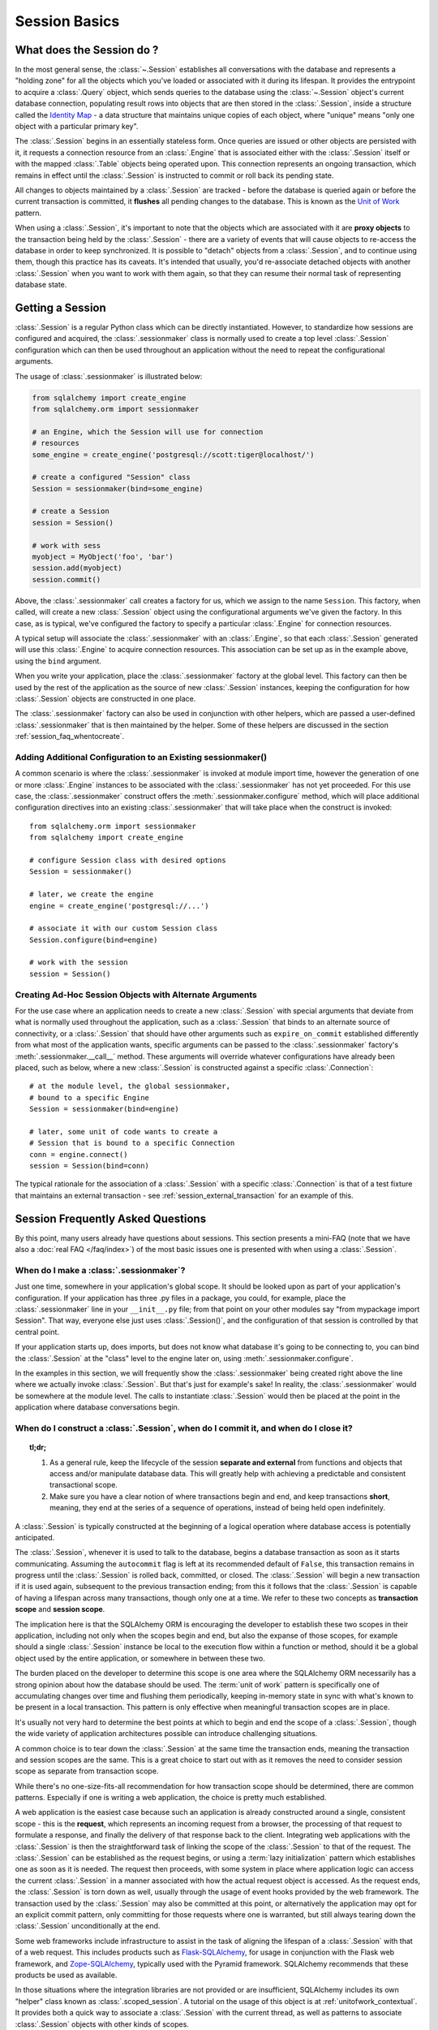 ==========================
Session Basics
==========================

What does the Session do ?
==========================

In the most general sense, the :class:`~.Session` establishes all
conversations with the database and represents a "holding zone" for all the
objects which you've loaded or associated with it during its lifespan. It
provides the entrypoint to acquire a :class:`.Query` object, which sends
queries to the database using the :class:`~.Session` object's current database
connection, populating result rows into objects that are then stored in the
:class:`.Session`, inside a structure called the `Identity Map
<http://martinfowler.com/eaaCatalog/identityMap.html>`_ - a data structure
that maintains unique copies of each object, where "unique" means "only one
object with a particular primary key".

The :class:`.Session` begins in an essentially stateless form. Once queries
are issued or other objects are persisted with it, it requests a connection
resource from an :class:`.Engine` that is associated either with the
:class:`.Session` itself or with the mapped :class:`.Table` objects being
operated upon. This connection represents an ongoing transaction, which
remains in effect until the :class:`.Session` is instructed to commit or roll
back its pending state.

All changes to objects maintained by a :class:`.Session` are tracked - before
the database is queried again or before the current transaction is committed,
it **flushes** all pending changes to the database. This is known as the `Unit
of Work <http://martinfowler.com/eaaCatalog/unitOfWork.html>`_ pattern.

When using a :class:`.Session`, it's important to note that the objects
which are associated with it are **proxy objects** to the transaction being
held by the :class:`.Session` - there are a variety of events that will cause
objects to re-access the database in order to keep synchronized.   It is
possible to "detach" objects from a :class:`.Session`, and to continue using
them, though this practice has its caveats.  It's intended that
usually, you'd re-associate detached objects with another :class:`.Session` when you
want to work with them again, so that they can resume their normal task of
representing database state.

.. _session_getting:

Getting a Session
=================

:class:`.Session` is a regular Python class which can
be directly instantiated. However, to standardize how sessions are configured
and acquired, the :class:`.sessionmaker` class is normally
used to create a top level :class:`.Session`
configuration which can then be used throughout an application without the
need to repeat the configurational arguments.

The usage of :class:`.sessionmaker` is illustrated below:

.. sourcecode:: python+sql

    from sqlalchemy import create_engine
    from sqlalchemy.orm import sessionmaker

    # an Engine, which the Session will use for connection
    # resources
    some_engine = create_engine('postgresql://scott:tiger@localhost/')

    # create a configured "Session" class
    Session = sessionmaker(bind=some_engine)

    # create a Session
    session = Session()

    # work with sess
    myobject = MyObject('foo', 'bar')
    session.add(myobject)
    session.commit()

Above, the :class:`.sessionmaker` call creates a factory for us,
which we assign to the name ``Session``.  This factory, when
called, will create a new :class:`.Session` object using the configurational
arguments we've given the factory.  In this case, as is typical,
we've configured the factory to specify a particular :class:`.Engine` for
connection resources.

A typical setup will associate the :class:`.sessionmaker` with an :class:`.Engine`,
so that each :class:`.Session` generated will use this :class:`.Engine`
to acquire connection resources.   This association can
be set up as in the example above, using the ``bind`` argument.

When you write your application, place the
:class:`.sessionmaker` factory at the global level.   This
factory can then
be used by the rest of the application as the source of new :class:`.Session`
instances, keeping the configuration for how :class:`.Session` objects
are constructed in one place.

The :class:`.sessionmaker` factory can also be used in conjunction with
other helpers, which are passed a user-defined :class:`.sessionmaker` that
is then maintained by the helper.  Some of these helpers are discussed in the
section :ref:`session_faq_whentocreate`.

Adding Additional Configuration to an Existing sessionmaker()
--------------------------------------------------------------

A common scenario is where the :class:`.sessionmaker` is invoked
at module import time, however the generation of one or more :class:`.Engine`
instances to be associated with the :class:`.sessionmaker` has not yet proceeded.
For this use case, the :class:`.sessionmaker` construct offers the
:meth:`.sessionmaker.configure` method, which will place additional configuration
directives into an existing :class:`.sessionmaker` that will take place
when the construct is invoked::


    from sqlalchemy.orm import sessionmaker
    from sqlalchemy import create_engine

    # configure Session class with desired options
    Session = sessionmaker()

    # later, we create the engine
    engine = create_engine('postgresql://...')

    # associate it with our custom Session class
    Session.configure(bind=engine)

    # work with the session
    session = Session()

Creating Ad-Hoc Session Objects with Alternate Arguments
---------------------------------------------------------

For the use case where an application needs to create a new :class:`.Session` with
special arguments that deviate from what is normally used throughout the application,
such as a :class:`.Session` that binds to an alternate
source of connectivity, or a :class:`.Session` that should
have other arguments such as ``expire_on_commit`` established differently from
what most of the application wants, specific arguments can be passed to the
:class:`.sessionmaker` factory's :meth:`.sessionmaker.__call__` method.
These arguments will override whatever
configurations have already been placed, such as below, where a new :class:`.Session`
is constructed against a specific :class:`.Connection`::

    # at the module level, the global sessionmaker,
    # bound to a specific Engine
    Session = sessionmaker(bind=engine)

    # later, some unit of code wants to create a
    # Session that is bound to a specific Connection
    conn = engine.connect()
    session = Session(bind=conn)

The typical rationale for the association of a :class:`.Session` with a specific
:class:`.Connection` is that of a test fixture that maintains an external
transaction - see :ref:`session_external_transaction` for an example of this.


.. _session_faq:

Session Frequently Asked Questions
===================================

By this point, many users already have questions about sessions.
This section presents a mini-FAQ (note that we have also a :doc:`real FAQ </faq/index>`)
of the most basic issues one is presented with when using a :class:`.Session`.

When do I make a :class:`.sessionmaker`?
------------------------------------------

Just one time, somewhere in your application's global scope. It should be
looked upon as part of your application's configuration. If your
application has three .py files in a package, you could, for example,
place the :class:`.sessionmaker` line in your ``__init__.py`` file; from
that point on your other modules say "from mypackage import Session". That
way, everyone else just uses :class:`.Session()`,
and the configuration of that session is controlled by that central point.

If your application starts up, does imports, but does not know what
database it's going to be connecting to, you can bind the
:class:`.Session` at the "class" level to the
engine later on, using :meth:`.sessionmaker.configure`.

In the examples in this section, we will frequently show the
:class:`.sessionmaker` being created right above the line where we actually
invoke :class:`.Session`. But that's just for
example's sake!  In reality, the :class:`.sessionmaker` would be somewhere
at the module level.   The calls to instantiate :class:`.Session`
would then be placed at the point in the application where database
conversations begin.

.. _session_faq_whentocreate:

When do I construct a :class:`.Session`, when do I commit it, and when do I close it?
-------------------------------------------------------------------------------------

.. topic:: tl;dr;

    1. As a general rule, keep the lifecycle of the session **separate and
       external** from functions and objects that access and/or manipulate
       database data.  This will greatly help with achieving a predictable
       and consistent transactional scope.

    2. Make sure you have a clear notion of where transactions
       begin and end, and keep transactions **short**, meaning, they end
       at the series of a sequence of operations, instead of being held
       open indefinitely.

A :class:`.Session` is typically constructed at the beginning of a logical
operation where database access is potentially anticipated.

The :class:`.Session`, whenever it is used to talk to the database,
begins a database transaction as soon as it starts communicating.
Assuming the ``autocommit`` flag is left at its recommended default
of ``False``, this transaction remains in progress until the :class:`.Session`
is rolled back, committed, or closed.   The :class:`.Session` will
begin a new transaction if it is used again, subsequent to the previous
transaction ending; from this it follows that the :class:`.Session`
is capable of having a lifespan across many transactions, though only
one at a time.   We refer to these two concepts as **transaction scope**
and **session scope**.

The implication here is that the SQLAlchemy ORM is encouraging the
developer to establish these two scopes in their application,
including not only when the scopes begin and end, but also the
expanse of those scopes, for example should a single
:class:`.Session` instance be local to the execution flow within a
function or method, should it be a global object used by the
entire application, or somewhere in between these two.

The burden placed on the developer to determine this scope is one
area where the SQLAlchemy ORM necessarily has a strong opinion
about how the database should be used.  The :term:`unit of work` pattern
is specifically one of accumulating changes over time and flushing
them periodically, keeping in-memory state in sync with what's
known to be present in a local transaction. This pattern is only
effective when meaningful transaction scopes are in place.

It's usually not very hard to determine the best points at which
to begin and end the scope of a :class:`.Session`, though the wide
variety of application architectures possible can introduce
challenging situations.

A common choice is to tear down the :class:`.Session` at the same
time the transaction ends, meaning the transaction and session scopes
are the same.  This is a great choice to start out with as it
removes the need to consider session scope as separate from transaction
scope.

While there's no one-size-fits-all recommendation for how transaction
scope should be determined, there are common patterns.   Especially
if one is writing a web application, the choice is pretty much established.

A web application is the easiest case because such an application is already
constructed around a single, consistent scope - this is the **request**,
which represents an incoming request from a browser, the processing
of that request to formulate a response, and finally the delivery of that
response back to the client.    Integrating web applications with the
:class:`.Session` is then the straightforward task of linking the
scope of the :class:`.Session` to that of the request.  The :class:`.Session`
can be established as the request begins, or using a :term:`lazy initialization`
pattern which establishes one as soon as it is needed.  The request
then proceeds, with some system in place where application logic can access
the current :class:`.Session` in a manner associated with how the actual
request object is accessed.  As the request ends, the :class:`.Session`
is torn down as well, usually through the usage of event hooks provided
by the web framework.   The transaction used by the :class:`.Session`
may also be committed at this point, or alternatively the application may
opt for an explicit commit pattern, only committing for those requests
where one is warranted, but still always tearing down the :class:`.Session`
unconditionally at the end.

Some web frameworks include infrastructure to assist in the task
of aligning the lifespan of a :class:`.Session` with that of a web request.
This includes products such as `Flask-SQLAlchemy <http://packages.python.org/Flask-SQLAlchemy/>`_,
for usage in conjunction with the Flask web framework,
and `Zope-SQLAlchemy <http://pypi.python.org/pypi/zope.sqlalchemy>`_,
typically used with the Pyramid framework.
SQLAlchemy recommends that these products be used as available.

In those situations where the integration libraries are not
provided or are insufficient, SQLAlchemy includes its own "helper" class known as
:class:`.scoped_session`.   A tutorial on the usage of this object
is at :ref:`unitofwork_contextual`.   It provides both a quick way
to associate a :class:`.Session` with the current thread, as well as
patterns to associate :class:`.Session` objects with other kinds of
scopes.

As mentioned before, for non-web applications there is no one clear
pattern, as applications themselves don't have just one pattern
of architecture.   The best strategy is to attempt to demarcate
"operations", points at which a particular thread begins to perform
a series of operations for some period of time, which can be committed
at the end.   Some examples:

* A background daemon which spawns off child forks
  would want to create a :class:`.Session` local to each child
  process, work with that :class:`.Session` through the life of the "job"
  that the fork is handling, then tear it down when the job is completed.

* For a command-line script, the application would create a single, global
  :class:`.Session` that is established when the program begins to do its
  work, and commits it right as the program is completing its task.

* For a GUI interface-driven application, the scope of the :class:`.Session`
  may best be within the scope of a user-generated event, such as a button
  push.  Or, the scope may correspond to explicit user interaction, such as
  the user "opening" a series of records, then "saving" them.

As a general rule, the application should manage the lifecycle of the
session *externally* to functions that deal with specific data.  This is a
fundamental separation of concerns which keeps data-specific operations
agnostic of the context in which they access and manipulate that data.

E.g. **don't do this**::

    ### this is the **wrong way to do it** ###

    class ThingOne(object):
        def go(self):
            session = Session()
            try:
                session.query(FooBar).update({"x": 5})
                session.commit()
            except:
                session.rollback()
                raise

    class ThingTwo(object):
        def go(self):
            session = Session()
            try:
                session.query(Widget).update({"q": 18})
                session.commit()
            except:
                session.rollback()
                raise

    def run_my_program():
        ThingOne().go()
        ThingTwo().go()

Keep the lifecycle of the session (and usually the transaction)
**separate and external**::

    ### this is a **better** (but not the only) way to do it ###

    class ThingOne(object):
        def go(self, session):
            session.query(FooBar).update({"x": 5})

    class ThingTwo(object):
        def go(self, session):
            session.query(Widget).update({"q": 18})

    def run_my_program():
        session = Session()
        try:
            ThingOne().go(session)
            ThingTwo().go(session)

            session.commit()
        except:
            session.rollback()
            raise
        finally:
            session.close()

The advanced developer will try to keep the details of session, transaction
and exception management as far as possible from the details of the program
doing its work.   For example, we can further separate concerns using a `context manager <http://docs.python.org/3/library/contextlib.html#contextlib.contextmanager>`_::

    ### another way (but again *not the only way*) to do it ###

    from contextlib import contextmanager

    @contextmanager
    def session_scope():
        """Provide a transactional scope around a series of operations."""
        session = Session()
        try:
            yield session
            session.commit()
        except:
            session.rollback()
            raise
        finally:
            session.close()


    def run_my_program():
        with session_scope() as session:
            ThingOne().go(session)
            ThingTwo().go(session)


Is the Session a cache?
----------------------------------

Yeee...no. It's somewhat used as a cache, in that it implements the
:term:`identity map` pattern, and stores objects keyed to their primary key.
However, it doesn't do any kind of query caching. This means, if you say
``session.query(Foo).filter_by(name='bar')``, even if ``Foo(name='bar')``
is right there, in the identity map, the session has no idea about that.
It has to issue SQL to the database, get the rows back, and then when it
sees the primary key in the row, *then* it can look in the local identity
map and see that the object is already there. It's only when you say
``query.get({some primary key})`` that the
:class:`~sqlalchemy.orm.session.Session` doesn't have to issue a query.

Additionally, the Session stores object instances using a weak reference
by default. This also defeats the purpose of using the Session as a cache.

The :class:`.Session` is not designed to be a
global object from which everyone consults as a "registry" of objects.
That's more the job of a **second level cache**.   SQLAlchemy provides
a pattern for implementing second level caching using `dogpile.cache <https://dogpilecache.readthedocs.io/>`_,
via the :ref:`examples_caching` example.

How can I get the :class:`~sqlalchemy.orm.session.Session` for a certain object?
------------------------------------------------------------------------------------

Use the :meth:`~.Session.object_session` classmethod
available on :class:`~sqlalchemy.orm.session.Session`::

    session = Session.object_session(someobject)

The newer :ref:`core_inspection_toplevel` system can also be used::

    from sqlalchemy import inspect
    session = inspect(someobject).session

.. _session_faq_threadsafe:

Is the session thread-safe?
------------------------------

The :class:`.Session` is very much intended to be used in a
**non-concurrent** fashion, which usually means in only one thread at a
time.

The :class:`.Session` should be used in such a way that one
instance exists for a single series of operations within a single
transaction.   One expedient way to get this effect is by associating
a :class:`.Session` with the current thread (see :ref:`unitofwork_contextual`
for background).  Another is to use a pattern
where the :class:`.Session` is passed between functions and is otherwise
not shared with other threads.

The bigger point is that you should not *want* to use the session
with multiple concurrent threads. That would be like having everyone at a
restaurant all eat from the same plate. The session is a local "workspace"
that you use for a specific set of tasks; you don't want to, or need to,
share that session with other threads who are doing some other task.

Making sure the :class:`.Session` is only used in a single concurrent thread at a time
is called a "share nothing" approach to concurrency.  But actually, not
sharing the :class:`.Session` implies a more significant pattern; it
means not just the :class:`.Session` object itself, but
also **all objects that are associated with that Session**, must be kept within
the scope of a single concurrent thread.   The set of mapped
objects associated with a :class:`.Session` are essentially proxies for data
within database rows accessed over a database connection, and so just like
the :class:`.Session` itself, the whole
set of objects is really just a large-scale proxy for a database connection
(or connections).  Ultimately, it's mostly the DBAPI connection itself that
we're keeping away from concurrent access; but since the :class:`.Session`
and all the objects associated with it are all proxies for that DBAPI connection,
the entire graph is essentially not safe for concurrent access.

If there are in fact multiple threads participating
in the same task, then you may consider sharing the session and its objects between
those threads; however, in this extremely unusual scenario the application would
need to ensure that a proper locking scheme is implemented so that there isn't
*concurrent* access to the :class:`.Session` or its state.   A more common approach
to this situation is to maintain a single :class:`.Session` per concurrent thread,
but to instead *copy* objects from one :class:`.Session` to another, often
using the :meth:`.Session.merge` method to copy the state of an object into
a new object local to a different :class:`.Session`.

Basics of Using a Session
===========================

The most basic :class:`.Session` use patterns are presented here.

Querying
--------

The :meth:`~.Session.query` function takes one or more
*entities* and returns a new :class:`~sqlalchemy.orm.query.Query` object which
will issue mapper queries within the context of this Session. An entity is
defined as a mapped class, a :class:`~sqlalchemy.orm.mapper.Mapper` object, an
orm-enabled *descriptor*, or an ``AliasedClass`` object::

    # query from a class
    session.query(User).filter_by(name='ed').all()

    # query with multiple classes, returns tuples
    session.query(User, Address).join('addresses').filter_by(name='ed').all()

    # query using orm-enabled descriptors
    session.query(User.name, User.fullname).all()

    # query from a mapper
    user_mapper = class_mapper(User)
    session.query(user_mapper)

When :class:`~sqlalchemy.orm.query.Query` returns results, each object
instantiated is stored within the identity map. When a row matches an object
which is already present, the same object is returned. In the latter case,
whether or not the row is populated onto an existing object depends upon
whether the attributes of the instance have been *expired* or not. A
default-configured :class:`~sqlalchemy.orm.session.Session` automatically
expires all instances along transaction boundaries, so that with a normally
isolated transaction, there shouldn't be any issue of instances representing
data which is stale with regards to the current transaction.

The :class:`.Query` object is introduced in great detail in
:ref:`ormtutorial_toplevel`, and further documented in
:ref:`query_api_toplevel`.

Adding New or Existing Items
----------------------------

:meth:`~.Session.add` is used to place instances in the
session. For *transient* (i.e. brand new) instances, this will have the effect
of an INSERT taking place for those instances upon the next flush. For
instances which are *persistent* (i.e. were loaded by this session), they are
already present and do not need to be added. Instances which are *detached*
(i.e. have been removed from a session) may be re-associated with a session
using this method::

    user1 = User(name='user1')
    user2 = User(name='user2')
    session.add(user1)
    session.add(user2)

    session.commit()     # write changes to the database

To add a list of items to the session at once, use
:meth:`~.Session.add_all`::

    session.add_all([item1, item2, item3])

The :meth:`~.Session.add` operation **cascades** along
the ``save-update`` cascade. For more details see the section
:ref:`unitofwork_cascades`.


Deleting
--------

The :meth:`~.Session.delete` method places an instance
into the Session's list of objects to be marked as deleted::

    # mark two objects to be deleted
    session.delete(obj1)
    session.delete(obj2)

    # commit (or flush)
    session.commit()

.. _session_deleting_from_collections:

Deleting from Collections
~~~~~~~~~~~~~~~~~~~~~~~~~~

A common confusion that arises regarding :meth:`~.Session.delete` is when
objects which are members of a collection are being deleted.   While the
collection member is marked for deletion from the database, this does not
impact the collection itself in memory until the collection is expired.
Below, we illustrate that even after an ``Address`` object is marked
for deletion, it's still present in the collection associated with the
parent ``User``, even after a flush::

    >>> address = user.addresses[1]
    >>> session.delete(address)
    >>> session.flush()
    >>> address in user.addresses
    True

When the above session is committed, all attributes are expired.  The next
access of ``user.addresses`` will re-load the collection, revealing the
desired state::

    >>> session.commit()
    >>> address in user.addresses
    False

The usual practice of deleting items within collections is to forego the usage
of :meth:`~.Session.delete` directly, and instead use cascade behavior to
automatically invoke the deletion as a result of removing the object from
the parent collection.  The ``delete-orphan`` cascade accomplishes this,
as illustrated in the example below::

    mapper(User, users_table, properties={
        'addresses':relationship(Address, cascade="all, delete, delete-orphan")
    })
    del user.addresses[1]
    session.flush()

Where above, upon removing the ``Address`` object from the ``User.addresses``
collection, the ``delete-orphan`` cascade has the effect of marking the ``Address``
object for deletion in the same way as passing it to :meth:`~.Session.delete`.

See also :ref:`unitofwork_cascades` for detail on cascades.

Deleting based on Filter Criterion
~~~~~~~~~~~~~~~~~~~~~~~~~~~~~~~~~~

The caveat with ``Session.delete()`` is that you need to have an object handy
already in order to delete. The Query includes a
:func:`~sqlalchemy.orm.query.Query.delete` method which deletes based on
filtering criteria::

    session.query(User).filter(User.id==7).delete()

The ``Query.delete()`` method includes functionality to "expire" objects
already in the session which match the criteria. However it does have some
caveats, including that "delete" and "delete-orphan" cascades won't be fully
expressed for collections which are already loaded. See the API docs for
:meth:`~sqlalchemy.orm.query.Query.delete` for more details.

.. _session_flushing:

Flushing
--------

When the :class:`~sqlalchemy.orm.session.Session` is used with its default
configuration, the flush step is nearly always done transparently.
Specifically, the flush occurs before any individual
:class:`~sqlalchemy.orm.query.Query` is issued, as well as within the
:meth:`~.Session.commit` call before the transaction is
committed. It also occurs before a SAVEPOINT is issued when
:meth:`~.Session.begin_nested` is used.

Regardless of the autoflush setting, a flush can always be forced by issuing
:meth:`~.Session.flush`::

    session.flush()

The "flush-on-Query" aspect of the behavior can be disabled by constructing
:class:`.sessionmaker` with the flag ``autoflush=False``::

    Session = sessionmaker(autoflush=False)

Additionally, autoflush can be temporarily disabled by setting the
``autoflush`` flag at any time::

    mysession = Session()
    mysession.autoflush = False

Some autoflush-disable recipes are available at `DisableAutoFlush
<http://www.sqlalchemy.org/trac/wiki/UsageRecipes/DisableAutoflush>`_.

The flush process *always* occurs within a transaction, even if the
:class:`~sqlalchemy.orm.session.Session` has been configured with
``autocommit=True``, a setting that disables the session's persistent
transactional state. If no transaction is present,
:meth:`~.Session.flush` creates its own transaction and
commits it. Any failures during flush will always result in a rollback of
whatever transaction is present. If the Session is not in ``autocommit=True``
mode, an explicit call to :meth:`~.Session.rollback` is
required after a flush fails, even though the underlying transaction will have
been rolled back already - this is so that the overall nesting pattern of
so-called "subtransactions" is consistently maintained.

.. _session_committing:

Committing
----------

:meth:`~.Session.commit` is used to commit the current
transaction. It always issues :meth:`~.Session.flush`
beforehand to flush any remaining state to the database; this is independent
of the "autoflush" setting. If no transaction is present, it raises an error.
Note that the default behavior of the :class:`~sqlalchemy.orm.session.Session`
is that a "transaction" is always present; this behavior can be disabled by
setting ``autocommit=True``. In autocommit mode, a transaction can be
initiated by calling the :meth:`~.Session.begin` method.

.. note::

   The term "transaction" here refers to a transactional
   construct within the :class:`.Session` itself which may be
   maintaining zero or more actual database (DBAPI) transactions.  An individual
   DBAPI connection begins participation in the "transaction" as it is first
   used to execute a SQL statement, then remains present until the session-level
   "transaction" is completed.  See :ref:`unitofwork_transaction` for
   further detail.

Another behavior of :meth:`~.Session.commit` is that by
default it expires the state of all instances present after the commit is
complete. This is so that when the instances are next accessed, either through
attribute access or by them being present in a
:class:`~sqlalchemy.orm.query.Query` result set, they receive the most recent
state. To disable this behavior, configure
:class:`.sessionmaker` with ``expire_on_commit=False``.

Normally, instances loaded into the :class:`~sqlalchemy.orm.session.Session`
are never changed by subsequent queries; the assumption is that the current
transaction is isolated so the state most recently loaded is correct as long
as the transaction continues. Setting ``autocommit=True`` works against this
model to some degree since the :class:`~sqlalchemy.orm.session.Session`
behaves in exactly the same way with regard to attribute state, except no
transaction is present.

.. _session_rollback:

Rolling Back
------------

:meth:`~.Session.rollback` rolls back the current
transaction. With a default configured session, the post-rollback state of the
session is as follows:

  * All transactions are rolled back and all connections returned to the
    connection pool, unless the Session was bound directly to a Connection, in
    which case the connection is still maintained (but still rolled back).
  * Objects which were initially in the *pending* state when they were added
    to the :class:`~sqlalchemy.orm.session.Session` within the lifespan of the
    transaction are expunged, corresponding to their INSERT statement being
    rolled back. The state of their attributes remains unchanged.
  * Objects which were marked as *deleted* within the lifespan of the
    transaction are promoted back to the *persistent* state, corresponding to
    their DELETE statement being rolled back. Note that if those objects were
    first *pending* within the transaction, that operation takes precedence
    instead.
  * All objects not expunged are fully expired.

With that state understood, the :class:`~sqlalchemy.orm.session.Session` may
safely continue usage after a rollback occurs.

When a :meth:`~.Session.flush` fails, typically for
reasons like primary key, foreign key, or "not nullable" constraint
violations, a :meth:`~.Session.rollback` is issued
automatically (it's currently not possible for a flush to continue after a
partial failure). However, the flush process always uses its own transactional
demarcator called a *subtransaction*, which is described more fully in the
docstrings for :class:`~sqlalchemy.orm.session.Session`. What it means here is
that even though the database transaction has been rolled back, the end user
must still issue :meth:`~.Session.rollback` to fully
reset the state of the :class:`~sqlalchemy.orm.session.Session`.


Closing
-------

The :meth:`~.Session.close` method issues a
:meth:`~.Session.expunge_all`, and :term:`releases` any
transactional/connection resources. When connections are returned to the
connection pool, transactional state is rolled back as well.


